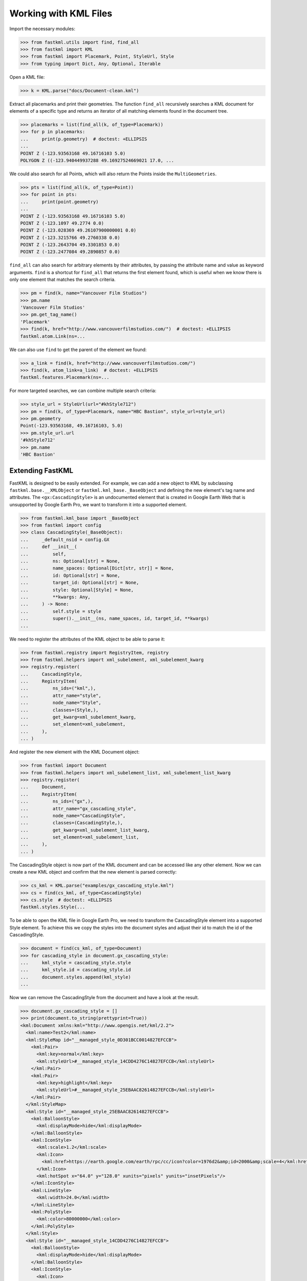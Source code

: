 Working with KML Files
======================

Import the necessary modules:

.. code-block:: pycon

    >>> from fastkml.utils import find, find_all
    >>> from fastkml import KML
    >>> from fastkml import Placemark, Point, StyleUrl, Style
    >>> from typing import Dict, Any, Optional, Iterable


Open a KML file:

.. code-block:: pycon

    >>> k = KML.parse("docs/Document-clean.kml")

Extract all placemarks and print their geometries.
The function ``find_all`` recursively searches a KML document for elements of a specific
type and returns an iterator of all matching elements found in the document tree.

.. code-block:: pycon

    >>> placemarks = list(find_all(k, of_type=Placemark))
    >>> for p in placemarks:
    ...     print(p.geometry)  # doctest: +ELLIPSIS
    ...
    POINT Z (-123.93563168 49.16716103 5.0)
    POLYGON Z ((-123.940449937288 49.16927524669021 17.0, ...

We could also search for all Points, which will also return the Points inside the
``MultiGeometries``.

.. code-block:: pycon

    >>> pts = list(find_all(k, of_type=Point))
    >>> for point in pts:
    ...     print(point.geometry)
    ...
    POINT Z (-123.93563168 49.16716103 5.0)
    POINT Z (-123.1097 49.2774 0.0)
    POINT Z (-123.028369 49.26107900000001 0.0)
    POINT Z (-123.3215766 49.2760338 0.0)
    POINT Z (-123.2643704 49.3301853 0.0)
    POINT Z (-123.2477084 49.2890857 0.0)



``find_all`` can also search for arbitrary elements by their attributes, by passing the
attribute name and value as keyword arguments.
``find`` is a shortcut for ``find_all`` that returns the first element found, which is
useful when we know there is only one element that matches the search criteria.

.. code-block:: pycon

    >>> pm = find(k, name="Vancouver Film Studios")
    >>> pm.name
    'Vancouver Film Studios'
    >>> pm.get_tag_name()
    'Placemark'
    >>> find(k, href="http://www.vancouverfilmstudios.com/")  # doctest: +ELLIPSIS
    fastkml.atom.Link(ns=...

We can also use ``find`` to get the parent of the element we found:

.. code-block:: pycon

    >>> a_link = find(k, href="http://www.vancouverfilmstudios.com/")
    >>> find(k, atom_link=a_link)  # doctest: +ELLIPSIS
    fastkml.features.Placemark(ns=...

For more targeted searches, we can combine multiple search criteria:

.. code-block:: pycon

    >>> style_url = StyleUrl(url="#khStyle712")
    >>> pm = find(k, of_type=Placemark, name="HBC Bastion", style_url=style_url)
    >>> pm.geometry
    Point(-123.93563168, 49.16716103, 5.0)
    >>> pm.style_url.url
    '#khStyle712'
    >>> pm.name
    'HBC Bastion'


Extending FastKML
-----------------

FastKML is designed to be easily extended. For example, we can add a new object to KML
by subclassing ``fastkml.base.__XMLObject`` or  ``fastkml.kml_base._BaseObject`` and
defining the new element's tag name and attributes.
The ``<gx:CascadingStyle>`` is an undocumented element that is created in
Google Earth Web that is unsupported by Google Earth Pro, we want to transform it into
a supported element.

.. code-block:: pycon

    >>> from fastkml.kml_base import _BaseObject
    >>> from fastkml import config
    >>> class CascadingStyle(_BaseObject):
    ...     _default_nsid = config.GX
    ...     def __init__(
    ...         self,
    ...         ns: Optional[str] = None,
    ...         name_spaces: Optional[Dict[str, str]] = None,
    ...         id: Optional[str] = None,
    ...         target_id: Optional[str] = None,
    ...         style: Optional[Style] = None,
    ...         **kwargs: Any,
    ...     ) -> None:
    ...         self.style = style
    ...         super().__init__(ns, name_spaces, id, target_id, **kwargs)
    ...

We need to register the attributes of the KML object to be able to parse it:

.. code-block:: pycon

    >>> from fastkml.registry import RegistryItem, registry
    >>> from fastkml.helpers import xml_subelement, xml_subelement_kwarg
    >>> registry.register(
    ...     CascadingStyle,
    ...     RegistryItem(
    ...         ns_ids=("kml",),
    ...         attr_name="style",
    ...         node_name="Style",
    ...         classes=(Style,),
    ...         get_kwarg=xml_subelement_kwarg,
    ...         set_element=xml_subelement,
    ...     ),
    ... )

And register the new element with the KML Document object:

.. code-block:: pycon

    >>> from fastkml import Document
    >>> from fastkml.helpers import xml_subelement_list, xml_subelement_list_kwarg
    >>> registry.register(
    ...     Document,
    ...     RegistryItem(
    ...         ns_ids=("gx",),
    ...         attr_name="gx_cascading_style",
    ...         node_name="CascadingStyle",
    ...         classes=(CascadingStyle,),
    ...         get_kwarg=xml_subelement_list_kwarg,
    ...         set_element=xml_subelement_list,
    ...     ),
    ... )

The CascadingStyle object is now part of the KML document and can be accessed like any
other element.
Now we can create a new KML object and confirm that the new element is parsed correctly:

.. code-block:: pycon

    >>> cs_kml = KML.parse("examples/gx_cascading_style.kml")
    >>> cs = find(cs_kml, of_type=CascadingStyle)
    >>> cs.style  # doctest: +ELLIPSIS
    fastkml.styles.Style(...


To be able to open the KML file in Google Earth Pro, we need to transform the
CascadingStyle element into a supported Style element.
To achieve this we copy the styles into the document styles and adjust their id
to match the id of the CascadingStyle.

.. code-block:: pycon

    >>> document = find(cs_kml, of_type=Document)
    >>> for cascading_style in document.gx_cascading_style:
    ...     kml_style = cascading_style.style
    ...     kml_style.id = cascading_style.id
    ...     document.styles.append(kml_style)
    ...

Now we can remove the CascadingStyle from the document and have a look at the result.

.. code-block:: pycon

    >>> document.gx_cascading_style = []
    >>> print(document.to_string(prettyprint=True))
    <kml:Document xmlns:kml="http://www.opengis.net/kml/2.2">
      <kml:name>Test2</kml:name>
      <kml:StyleMap id="__managed_style_0D301BCC0014827EFCCB">
        <kml:Pair>
          <kml:key>normal</kml:key>
          <kml:styleUrl>#__managed_style_14CDD4276C14827EFCCB</kml:styleUrl>
        </kml:Pair>
        <kml:Pair>
          <kml:key>highlight</kml:key>
          <kml:styleUrl>#__managed_style_25EBAAC82614827EFCCB</kml:styleUrl>
        </kml:Pair>
      </kml:StyleMap>
      <kml:Style id="__managed_style_25EBAAC82614827EFCCB">
        <kml:BalloonStyle>
          <kml:displayMode>hide</kml:displayMode>
        </kml:BalloonStyle>
        <kml:IconStyle>
          <kml:scale>1.2</kml:scale>
          <kml:Icon>
            <kml:href>https://earth.google.com/earth/rpc/cc/icon?color=1976d2&amp;id=2000&amp;scale=4</kml:href>
          </kml:Icon>
          <kml:hotSpot x="64.0" y="128.0" xunits="pixels" yunits="insetPixels"/>
        </kml:IconStyle>
        <kml:LineStyle>
          <kml:width>24.0</kml:width>
        </kml:LineStyle>
        <kml:PolyStyle>
          <kml:color>80000000</kml:color>
        </kml:PolyStyle>
      </kml:Style>
      <kml:Style id="__managed_style_14CDD4276C14827EFCCB">
        <kml:BalloonStyle>
          <kml:displayMode>hide</kml:displayMode>
        </kml:BalloonStyle>
        <kml:IconStyle>
          <kml:Icon>
            <kml:href>https://earth.google.com/earth/rpc/cc/icon?color=1976d2&amp;id=2000&amp;scale=4</kml:href>
          </kml:Icon>
          <kml:hotSpot x="64.0" y="128.0" xunits="pixels" yunits="insetPixels"/>
        </kml:IconStyle>
        <kml:LineStyle>
          <kml:width>16.0</kml:width>
        </kml:LineStyle>
        <kml:PolyStyle>
          <kml:color>80000000</kml:color>
        </kml:PolyStyle>
      </kml:Style>
      <kml:Placemark id="04SAFE6060F147CE66FBD">
        <kml:name>Ort1</kml:name>
        <kml:LookAt>
          <kml:longitude>10.06256752902339</kml:longitude>
          <kml:latitude>53.57036326842834</kml:latitude>
          <kml:altitude>13.96486261382906</kml:altitude>
          <kml:heading>0.0</kml:heading>
          <kml:tilt>0.0</kml:tilt>
          <kml:range>632.584179697442</kml:range>
          <kml:altitudeMode>absolute</kml:altitudeMode>
        </kml:LookAt>
        <kml:styleUrl>#__managed_style_0D301BCC0014827EFCCB</kml:styleUrl>
        <kml:Polygon>
          <kml:outerBoundaryIs>
            <kml:LinearRing>
              <kml:coordinates>10.05998904317019,53.57172202479447,10.32521244530025 10.06072970043745,53.57050957507556,13.60797686155092 10.06170365480513,53.57072597737833,13.60026817081542 10.06094034058923,53.57192922042453,10.47620396741323 10.05998904317019,53.57172202479447,10.32521244530025</kml:coordinates>
            </kml:LinearRing>
          </kml:outerBoundaryIs>
        </kml:Polygon>
      </kml:Placemark>
    </kml:Document>
    <BLANKLINE>
